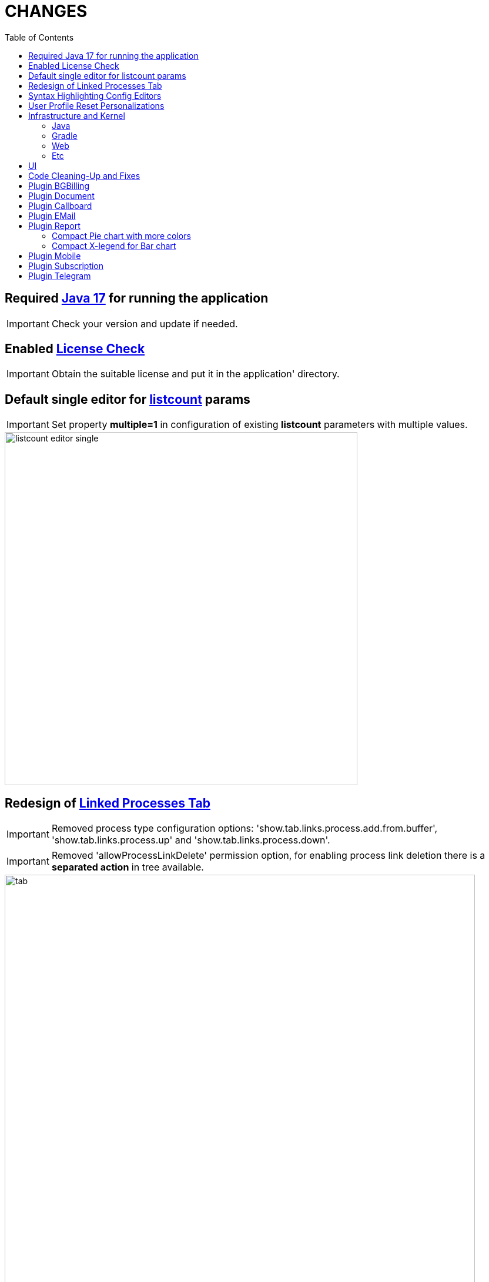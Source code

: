 = CHANGES
:toc:

== Required <<../../kernel/install.adoc#java, Java 17>> for running the application

IMPORTANT: Check your version and update if needed.

== Enabled <<../../kernel/setup.adoc#config-license, License Check>>

IMPORTANT: Obtain the suitable license and put it in the application' directory.

== Default single editor for <<../../kernel/setup.adoc#param-listcount, listcount>> params

IMPORTANT: Set property *multiple=1* in configuration of existing *listcount* parameters with multiple values.

image::../../kernel/_res/param/listcount_editor_single.png[width=600]

== Redesign of <<../../kernel/process/index.adoc#linked-process,Linked Processes Tab>>

IMPORTANT: Removed process type configuration options: 'show.tab.links.process.add.from.buffer', 'show.tab.links.process.up' and 'show.tab.links.process.down'.

IMPORTANT: Removed 'allowProcessLinkDelete' permission option, for enabling process link deletion there is a *separated action* in tree available.

image::../../kernel/process/_res/linked_process/tab.png[width="800"]

[square]
* Pagination for parent relations.
* Adding relation to parent processes.
* Configurable available processes for added links.

== Syntax Highlighting Config Editors
Introduced for the rest of existing editors.

image::_res/img_permission_sets.png[width="800px"]

image::_res/img_groups_of_users.png[width="800px"]

image::_res/img_users.png[width="800px"]

== <<../../kernel/setup.adoc#user-profile, User Profile>> Reset Personalizations

image::../../kernel/_res/user/profile_own_personalization.png[width="800px"]

== Infrastructure and Kernel
=== Java
[square]
* Java 17 support in sources.
* Java 11 support in JSP pages.
* Massive update of Java libraries.

=== Gradle
[square]
* Gradle-only build process, no more Ant is used.
* Gradle version 7.6

=== Web
[square]
* *<!DOCTYPE html>* in HTML pages.
* Actualized `normalize.css`.

=== Etc
[square]
* Log warning "Not primary action name '{}' was used for checking of '{}'" for detecting usages of old action names.
* <<../../kernel/setup.adoc#united-user-config-keys, Replace>> *dontCheckPermission=1* configuration key to *user.permission.check=0*.
* Explicit 'UTF-8' encoding for log files.
* Systemd unit failed start after update from UI.
* Cleaning up `work` directory on server start.

== UI
Single selection tree UI element.

image::_res/ui_single_selection_tree.png[]

New notifications and warnings.

image::_res/ui_message_1.png[]

image::_res/ui_message_2.png[]

== Code Cleaning-Up and Fixes
[square]
* Replace JSP includes to tags.
* Replace JSP functions to dot notation calls.
* Using modern AJAX calls.

== Plugin <<../../plugin/bgbilling/index.adoc#, BGBilling>>
Поддержка версий 9.2x.

[square]
* Многочисленные улучшения в карточке договора и исправления.
* Удалена поддержка плагина CRM биллинга.
* Очищен код для "Единых договоров".

== Plugin <<../../plugin/document/index.adoc#, Document>>
Configuration for Demo DB.

== Plugin <<../../plugin/pln/callboard/index.adoc#, Callboard>>
Show groups and users when <<../../plugin/pln/callboard/index.adoc#usage-set-time, setting>> slot in process.

image::../../plugin/pln/callboard/_res/process_set_time.png[width="800px"]

== Plugin <<../../plugin/msg/email/index.adoc#, EMail>>
Deletion messages in process.

== Plugin <<../../plugin/report/index.adoc#, Report>>

=== Compact Pie chart with more colors
image::_res/report/pie.png[width="800"]

Before.

image::_res/report/pie_old.png[width="800"]

=== Compact X-legend for Bar chart
image::_res/report/bar.png[width="800"]

Before.

image::_res/report/bar_old.png[width="800"]

== Plugin <<../../plugin/mobile/index.adoc#, Mobile>>
Configuration for Demo DB.

== Plugin <<../../plugin/bil/subscription/index.adoc#, Subscription>>
Handle in report a consultant as a different from report generator person.

== Plugin <<../../plugin/telegram/index.adoc#, Telegram>>
Better support for Markdown in messages.
